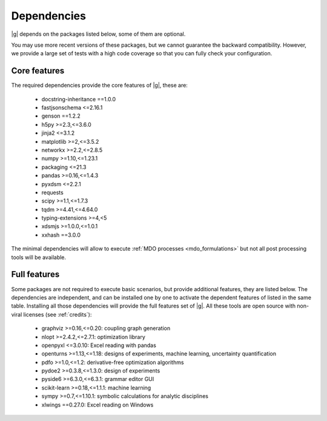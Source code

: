 ..
   Copyright 2021 IRT Saint Exupéry, https://www.irt-saintexupery.com

   This work is licensed under the Creative Commons Attribution-ShareAlike 4.0
   International License. To view a copy of this license, visit
   http://creativecommons.org/licenses/by-sa/4.0/ or send a letter to Creative
   Commons, PO Box 1866, Mountain View, CA 94042, USA.

.. _dependencies:

Dependencies
------------

|g| depends on the packages listed below,
some of them are optional.

You may use more recent versions of these packages,
but we cannot guarantee the backward compatibility.
However,
we provide a large set of tests with a high code
coverage so that you can fully check your configuration.

.. seealso::

   Fully check your configuration with :ref:`test_gemseo`.

Core features
*************

The required dependencies provide the core features of |g|,
these are:

    - docstring-inheritance ==1.0.0
    - fastjsonschema <=2.16.1
    - genson ==1.2.2
    - h5py >=2.3,<=3.6.0
    - jinja2 <=3.1.2
    - matplotlib >=2,<=3.5.2
    - networkx >=2.2,<=2.8.5
    - numpy >=1.10,<=1.23.1
    - packaging <=21.3
    - pandas >=0.16,<=1.4.3
    - pyxdsm <=2.2.1
    - requests
    - scipy >=1.1,<=1.7.3
    - tqdm >=4.41,<=4.64.0
    - typing-extensions >=4,<5
    - xdsmjs >=1.0.0,<=1.0.1
    - xxhash ==3.0.0

The minimal dependencies will allow to execute
:ref:`MDO processes <mdo_formulations>`
but not all post processing tools will be available.

.. _optional-dependencies:

Full features
*************

Some packages are not required to execute basic scenarios,
but provide additional features,
they are listed below.
The dependencies are independent,
and can be installed one by one to activate
the dependent features of listed in the same table.
Installing all those dependencies will provide the
full features set of |g|.
All these tools are open source with non-viral licenses
(see :ref:`credits`):

   - graphviz >=0.16,<=0.20: coupling graph generation
   - nlopt >=2.4.2,<=2.7.1: optimization library
   - openpyxl <=3.0.10: Excel reading with pandas
   - openturns >=1.13,<=1.18: designs of experiments, machine learning, uncertainty quantification
   - pdfo >=1.0,<=1.2: derivative-free optimization algorithms
   - pydoe2 >=0.3.8,<=1.3.0: design of experiments
   - pyside6 >=6.3.0,<=6.3.1: grammar editor GUI
   - scikit-learn >=0.18,<=1.1.1: machine learning
   - sympy >=0.7,<=1.10.1: symbolic calculations for analytic disciplines
   - xlwings ==0.27.0: Excel reading on Windows
